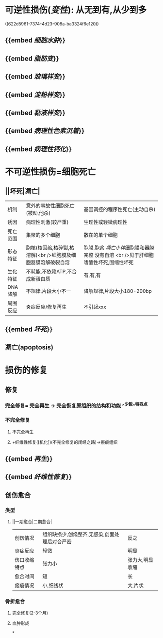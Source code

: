 * [[../assets/病理_损伤_天天师兄22考研_1647132068067_0.png]]
* 可逆性损伤([[变性]]): 从无到有,从少到多
:PROPERTIES:
:collapsed: true
:END:
((622d5961-7374-4d23-908a-ba3324f6e120))
** {{embed [[细胞水肿]]}}
** {{embed [[脂肪变]]}}
** {{embed [[玻璃样变]]}}
** {{embed [[淀粉样变]]}}
** {{embed [[黏液样变]]}}
** {{embed [[病理性色素沉着]]}}
** {{embed [[病理性钙化]]}}
* 不可逆性损伤=细胞死亡
:PROPERTIES:
:collapsed: true
:END:
** ||坏死|凋亡|
|机制|意外的事故性细胞死亡(被动,他杀)|基因调控的程序性死亡(主动自杀)|
|诱因|病理性刺激(较严重)|生理性或轻微病理性|
|死亡范围|集聚的多个细胞|散在的单个细胞|
|形态特征|胞核(核固缩,核碎裂,核溶解)<br />细胞膜及细胞器膜溶解破裂自溶|胞膜.胞浆 [[凋亡小体]]细胞膜和器膜完整 没有自溶 <br />见于肝细胞嗜酸性坏死,固缩性坏死|
|生化特征|不耗能,不依赖ATP,不合成新蛋白质|有,有,有|
|DNA降解|不规律,片段大小不一|降解规律,片段大小180-200bp|
|周围反应|炎症反应/修复再生|不引起xxx|
** {{embed [[坏死]]}}
** 凋亡(apoptosis)
* 损伤的修复
** [[../assets/病理_损伤的修复_天天师兄22考研_1647237732829_0.png]]
** 修复
*** 完全修复= 完全再生 → 完全恢复原组织的结构和功能 ^^少数^^特殊点
*** 不完全修复
**** 不完全再生
**** +纤维性修复([机化])(不完全修复的闭经之路)→瘢痕组织
** {{embed [[再生]]}}
** {{embed [[纤维性修复]]}}
** 创伤愈合
*** 类型
**** ||一期愈合|二期愈合|
|创伤情况|组织缺损少,创缘整齐,无感染,创面处理后对合严密|反之|
|炎症反应|轻微|明显|
|伤口收缩特点|张力小|张力大,明显收缩|
|愈合时间|短|长|
|瘢痕情况|小,细线状|大,片状|
*** 骨折愈合
**** 完全修复(2-3个月)
**** 血肿形成
*